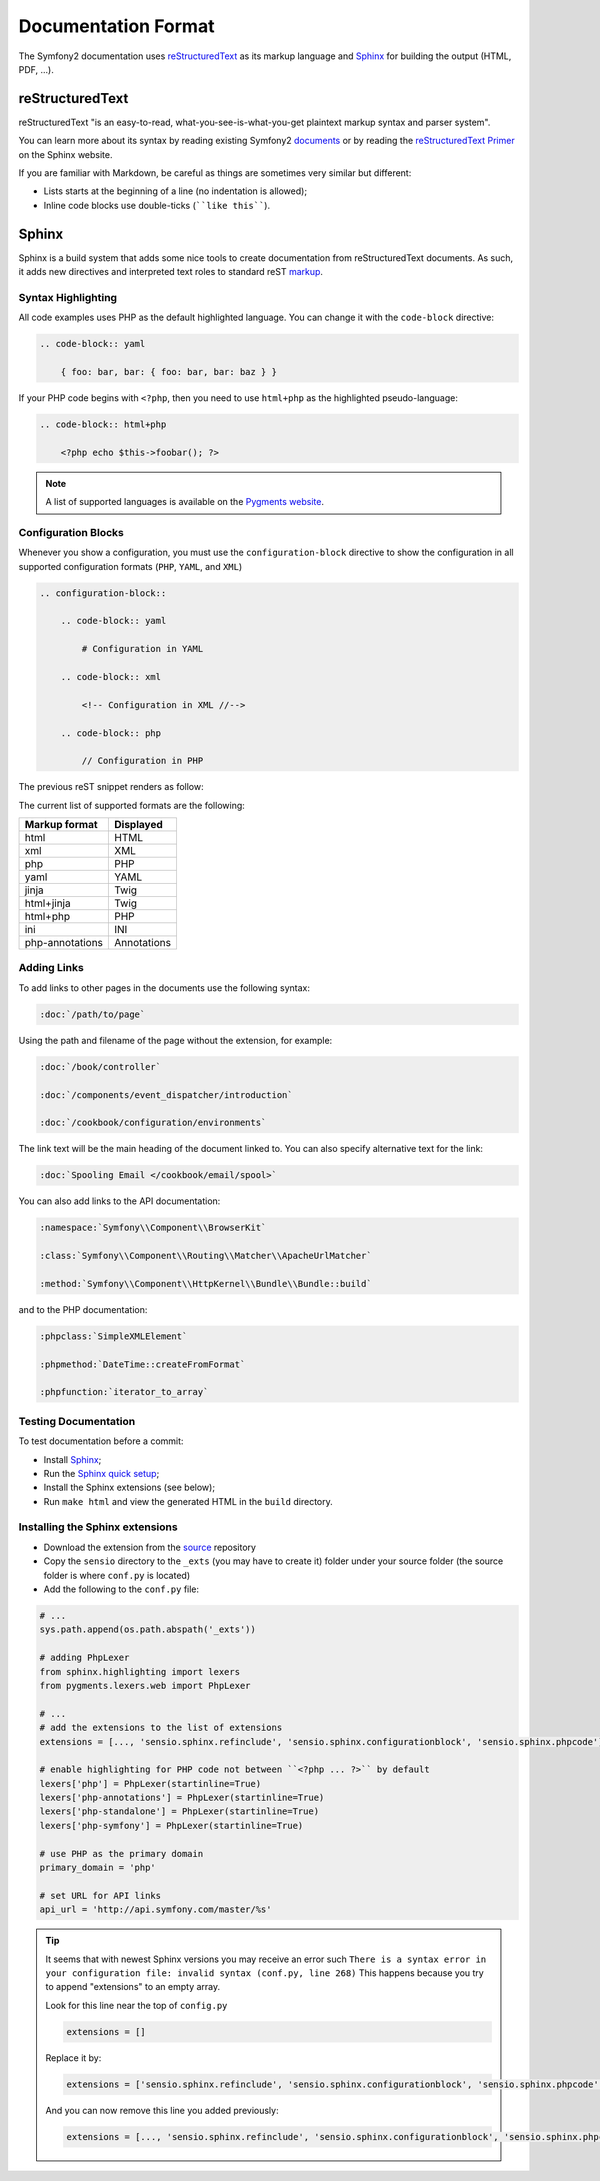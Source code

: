 Documentation Format
====================

The Symfony2 documentation uses `reStructuredText`_ as its markup language and
`Sphinx`_ for building the output (HTML, PDF, ...).

reStructuredText
----------------

reStructuredText "is an easy-to-read, what-you-see-is-what-you-get plaintext
markup syntax and parser system".

You can learn more about its syntax by reading existing Symfony2 `documents`_
or by reading the `reStructuredText Primer`_ on the Sphinx website.

If you are familiar with Markdown, be careful as things are sometimes very
similar but different:

* Lists starts at the beginning of a line (no indentation is allowed);

* Inline code blocks use double-ticks (````like this````).

Sphinx
------

Sphinx is a build system that adds some nice tools to create documentation
from reStructuredText documents. As such, it adds new directives and
interpreted text roles to standard reST `markup`_.

Syntax Highlighting
~~~~~~~~~~~~~~~~~~~

All code examples uses PHP as the default highlighted language. You can change
it with the ``code-block`` directive:

.. code-block:: rst

    .. code-block:: yaml

        { foo: bar, bar: { foo: bar, bar: baz } }

If your PHP code begins with ``<?php``, then you need to use ``html+php`` as
the highlighted pseudo-language:

.. code-block:: rst

    .. code-block:: html+php

        <?php echo $this->foobar(); ?>

.. note::

    A list of supported languages is available on the `Pygments website`_.

.. _docs-configuration-blocks:

Configuration Blocks
~~~~~~~~~~~~~~~~~~~~

Whenever you show a configuration, you must use the ``configuration-block``
directive to show the configuration in all supported configuration formats
(``PHP``, ``YAML``, and ``XML``)

.. code-block:: rst

    .. configuration-block::

        .. code-block:: yaml

            # Configuration in YAML

        .. code-block:: xml

            <!-- Configuration in XML //-->

        .. code-block:: php

            // Configuration in PHP

The previous reST snippet renders as follow:

.. configuration-block::

    .. code-block:: yaml

        # Configuration in YAML

    .. code-block:: xml

        <!-- Configuration in XML //-->

    .. code-block:: php

        // Configuration in PHP

The current list of supported formats are the following:

+-----------------+-------------+
| Markup format   | Displayed   |
+=================+=============+
| html            | HTML        |
+-----------------+-------------+
| xml             | XML         |
+-----------------+-------------+
| php             | PHP         |
+-----------------+-------------+
| yaml            | YAML        |
+-----------------+-------------+
| jinja           | Twig        |
+-----------------+-------------+
| html+jinja      | Twig        |
+-----------------+-------------+
| html+php        | PHP         |
+-----------------+-------------+
| ini             | INI         |
+-----------------+-------------+
| php-annotations | Annotations |
+-----------------+-------------+

Adding Links
~~~~~~~~~~~~

To add links to other pages in the documents use the following syntax:

.. code-block:: rst

    :doc:`/path/to/page`

Using the path and filename of the page without the extension, for example:

.. code-block:: rst

    :doc:`/book/controller`

    :doc:`/components/event_dispatcher/introduction`

    :doc:`/cookbook/configuration/environments`

The link text will be the main heading of the document linked to. You can
also specify alternative text for the link:

.. code-block:: rst

    :doc:`Spooling Email </cookbook/email/spool>`

You can also add links to the API documentation:

.. code-block:: rst

    :namespace:`Symfony\\Component\\BrowserKit`

    :class:`Symfony\\Component\\Routing\\Matcher\\ApacheUrlMatcher`

    :method:`Symfony\\Component\\HttpKernel\\Bundle\\Bundle::build`

and to the PHP documentation:

.. code-block:: rst

    :phpclass:`SimpleXMLElement`

    :phpmethod:`DateTime::createFromFormat`

    :phpfunction:`iterator_to_array`

Testing Documentation
~~~~~~~~~~~~~~~~~~~~~

To test documentation before a commit:

* Install `Sphinx`_;

* Run the `Sphinx quick setup`_;

* Install the Sphinx extensions (see below);

* Run ``make html`` and view the generated HTML in the ``build`` directory.

Installing the Sphinx extensions
~~~~~~~~~~~~~~~~~~~~~~~~~~~~~~~~

* Download the extension from the `source`_ repository

* Copy the ``sensio`` directory to the ``_exts`` (you may have to create it) folder under your source
  folder (the source folder is where ``conf.py`` is located)

* Add the following to the ``conf.py`` file:

.. code-block:: py

    # ...
    sys.path.append(os.path.abspath('_exts'))

    # adding PhpLexer
    from sphinx.highlighting import lexers
    from pygments.lexers.web import PhpLexer

    # ...
    # add the extensions to the list of extensions
    extensions = [..., 'sensio.sphinx.refinclude', 'sensio.sphinx.configurationblock', 'sensio.sphinx.phpcode']

    # enable highlighting for PHP code not between ``<?php ... ?>`` by default
    lexers['php'] = PhpLexer(startinline=True)
    lexers['php-annotations'] = PhpLexer(startinline=True)
    lexers['php-standalone'] = PhpLexer(startinline=True)
    lexers['php-symfony'] = PhpLexer(startinline=True)

    # use PHP as the primary domain
    primary_domain = 'php'

    # set URL for API links
    api_url = 'http://api.symfony.com/master/%s'

.. tip::

    It seems that with newest Sphinx versions you may receive an error such
    ``There is a syntax error in your configuration file: invalid syntax (conf.py, line 268)``
    This happens because you try to append "extensions" to an empty array.

    Look for this line near the top of ``config.py``

    .. code-block:: py

        extensions = []

    Replace it by:

    .. code-block:: py

        extensions = ['sensio.sphinx.refinclude', 'sensio.sphinx.configurationblock', 'sensio.sphinx.phpcode']

    And you can now remove this line you added previously:

    .. code-block:: py

        extensions = [..., 'sensio.sphinx.refinclude', 'sensio.sphinx.configurationblock', 'sensio.sphinx.phpcode']


.. _reStructuredText:        http://docutils.sourceforge.net/rst.html
.. _Sphinx:                  http://sphinx-doc.org/
.. _documents:               https://github.com/symfony/symfony-docs
.. _reStructuredText Primer: http://sphinx-doc.org/rest.html
.. _markup:                  http://sphinx-doc.org/markup/
.. _Pygments website:        http://pygments.org/languages/
.. _source:                  https://github.com/fabpot/sphinx-php
.. _Sphinx quick setup:      http://sphinx-doc.org/tutorial.html#setting-up-the-documentation-sources
